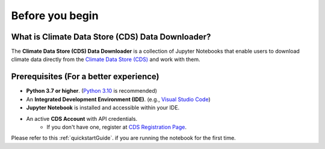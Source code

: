 Before you begin
================

What is Climate Data Store (CDS) Data Downloader?
-------------------------------------------------

The **Climate Data Store (CDS) Data Downloader** is a collection of Jupyter Notebooks that enable users to download climate data directly from the `Climate Data Store (CDS) <https://cds.climate.copernicus.eu/>`_ and work with them.

Prerequisites (For a better experience)
----------------------------------------

- **Python 3.7 or higher**. (`Python 3.10 <https://www.python.org/downloads/release/python-31015/>`_ is recommended)
- An **Integrated Development Environment (IDE)**. (e.g., `Visual Studio Code <https://code.visualstudio.com/>`_)
- **Jupyter Notebook** is installed and accessible within your IDE.
- An active **CDS Account** with API credentials.
    - If you don't have one, register at `CDS Registration Page <https://cds.climate.copernicus.eu/>`_.

Please refer to this :ref:`quickstartGuide`. if you are running the notebook for the first time.